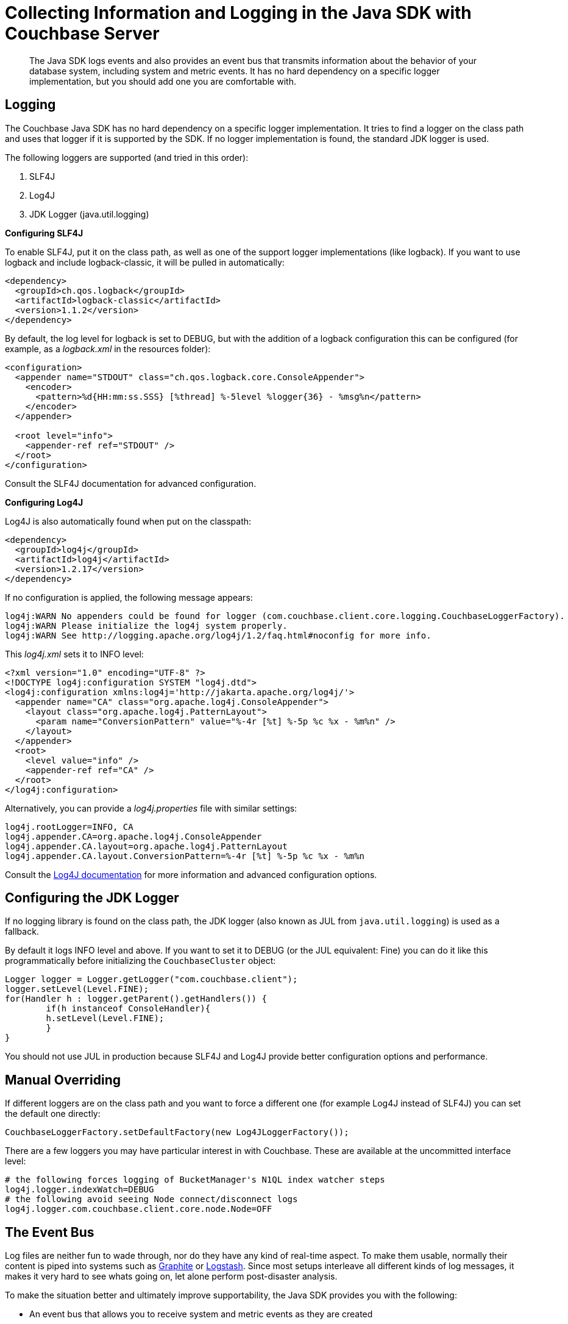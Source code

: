 = Collecting Information and Logging in the Java SDK with Couchbase Server
:navtitle: Collecting Information
:page-topic-type: concept
:page-aliases: event-bus-metrics,logging,howtos:collecting-information-and-logging

[abstract]
The Java SDK logs events and also provides an event bus that transmits information about the behavior of your database system, including system and metric events.
It has no hard dependency on a specific logger implementation, but you should add one you are comfortable with.

== Logging

The Couchbase Java SDK has no hard dependency on a specific logger implementation.
It tries to find a logger on the class path and uses that logger if it is supported by the SDK.
If no logger implementation is found, the standard JDK logger is used.

The following loggers are supported (and tried in this order):

. SLF4J
. Log4J
. JDK Logger (java.util.logging)

*Configuring SLF4J*

To enable SLF4J, put it on the class path, as well as one of the support logger implementations (like logback).
If you want to use logback and include logback-classic, it will be pulled in automatically:

[source,xml]
----
<dependency>
  <groupId>ch.qos.logback</groupId>
  <artifactId>logback-classic</artifactId>
  <version>1.1.2</version>
</dependency>
----

By default, the log level for logback is set to DEBUG, but with the addition of a logback configuration this can be configured (for example, as a [.path]_logback.xml_ in the resources folder):

[source,xml]
----
<configuration>
  <appender name="STDOUT" class="ch.qos.logback.core.ConsoleAppender">
    <encoder>
      <pattern>%d{HH:mm:ss.SSS} [%thread] %-5level %logger{36} - %msg%n</pattern>
    </encoder>
  </appender>

  <root level="info">
    <appender-ref ref="STDOUT" />
  </root>
</configuration>
----

Consult the SLF4J documentation for advanced configuration.

*Configuring Log4J*

Log4J is also automatically found when put on the classpath:

[source,xml]
----
<dependency>
  <groupId>log4j</groupId>
  <artifactId>log4j</artifactId>
  <version>1.2.17</version>
</dependency>
----

If no configuration is applied, the following message appears:

....
log4j:WARN No appenders could be found for logger (com.couchbase.client.core.logging.CouchbaseLoggerFactory).
log4j:WARN Please initialize the log4j system properly.
log4j:WARN See http://logging.apache.org/log4j/1.2/faq.html#noconfig for more info.
....

This [.path]_log4j.xml_ sets it to INFO level:

[source,xml]
----
<?xml version="1.0" encoding="UTF-8" ?>
<!DOCTYPE log4j:configuration SYSTEM "log4j.dtd">
<log4j:configuration xmlns:log4j='http://jakarta.apache.org/log4j/'>
  <appender name="CA" class="org.apache.log4j.ConsoleAppender">
    <layout class="org.apache.log4j.PatternLayout">
      <param name="ConversionPattern" value="%-4r [%t] %-5p %c %x - %m%n" />
    </layout>
  </appender>
  <root>
    <level value="info" />
    <appender-ref ref="CA" />
  </root>
</log4j:configuration>
----

Alternatively, you can provide a [.path]_log4j.properties_ file with similar settings:

----
log4j.rootLogger=INFO, CA
log4j.appender.CA=org.apache.log4j.ConsoleAppender
log4j.appender.CA.layout=org.apache.log4j.PatternLayout
log4j.appender.CA.layout.ConversionPattern=%-4r [%t] %-5p %c %x - %m%n
----

Consult the https://logging.apache.org/log4j/2.x/javadoc.html[Log4J documentation^] for more information and advanced configuration options.

== Configuring the JDK Logger

If no logging library is found on the class path, the JDK logger (also known as JUL from `java.util.logging`) is used as a fallback.

By default it logs INFO level and above.
If you want to set it to DEBUG (or the JUL equivalent: Fine) you can do it like this programmatically before initializing the `CouchbaseCluster` object:

[source,java]
----
Logger logger = Logger.getLogger("com.couchbase.client");
logger.setLevel(Level.FINE);
for(Handler h : logger.getParent().getHandlers()) {
	if(h instanceof ConsoleHandler){
    	h.setLevel(Level.FINE);
	}
}
----

You should not use JUL in production because SLF4J and Log4J provide better configuration options and performance.

== Manual Overriding

If different loggers are on the class path and you want to force a different one (for example Log4J instead of SLF4J) you can set the default one directly:

[source,java]
----
CouchbaseLoggerFactory.setDefaultFactory(new Log4JLoggerFactory());
----

There are a few loggers you may have particular interest in with Couchbase.
These are available at the uncommitted interface level:

[source,java]
----
# the following forces logging of BucketManager's N1QL index watcher steps
log4j.logger.indexWatch=DEBUG
# the following avoid seeing Node connect/disconnect logs
log4j.logger.com.couchbase.client.core.node.Node=OFF
----

== The Event Bus

Log files are neither fun to wade through, nor do they have any kind of real-time aspect.
To make them usable, normally their content is piped into systems such as http://graphite.wikidot.com[Graphite^] or https://www.elastic.co/products/logstash[Logstash^].
Since most setups interleave all different kinds of log messages, it makes it very hard to see whats going on, let alone perform post-disaster analysis.

To make the situation better and ultimately improve supportability, the Java SDK provides you with the following:

* An event bus that allows you to receive system and metric events as they are created
* System and metric events generated by the SDK that allow near real-time insight and consumability

It may not be visible instantly that this provides a huge leap forward in detecting and reacting to different kinds of situations.
You can subscribe to the event bus, receive and react to events as they are happening; not when someone parses the logs, sends them into another system where an alarm is triggered and eventually a sysadmin will check whats going on.
The time delta between an event happening and reacting to it can be massively decreased.

The event bus provides the foundational piece of code through which the SDK publishes events and the user receives them.
Because `Observable` semantics fit really well here, it is exposed as such through the environment.

The following code subscribes to the event bus and prints out all events that are published on it:

[source,java]
----
// Create the Environment
CouchbaseEnvironment env = DefaultCouchbaseEnvironment.create();

// Subscribe to the Event Bus and print out all events
env.eventBus().get().subscribe(System.out::println);

// Connect to the cluster, open the bucket and then disconnect to generate events.
Cluster cluster = CouchbaseCluster.create(env, "192.168.56.101");
Bucket bucket = cluster.openBucket("travel-sample");
cluster.disconnect();
----

Connected to a three-node cluster, this will print the following events (in your IDE probably interleaved with the regular logs):

----
NodeConnectedEvent{host=vnode1/192.168.56.101}
ConfigUpdatedEvent{bucketNames=[travel-sample],
   clusterNodes=[vnode1/192.168.56.101, vnode2/192.168.56.102, vnode3/192.168.56.103]}
BucketOpenedEvent{name='travel-sample'}
NodeConnectedEvent{host=vnode3/192.168.56.103}
NodeConnectedEvent{host=vnode2/192.168.56.102}
ConfigUpdatedEvent{bucketNames=[], clusterNodes=[]}
BucketClosedEvent{name='travel-sample'}
NodeDisconnectedEvent{host=vnode3/192.168.56.103}
NodeDisconnectedEvent{host=vnode2/192.168.56.102}
----

We recommend filtering on the specific events you are interested in, since most of the time only a subset of the published ones will be of use to you.
You can use the `Observable#filter` method to help with that.
Of course you can subscribe as often as you want if you need to move different events to different downstream systems.

[source,java]
----
// Only care about system events (no metrics)
env.eventBus().get()
    .filter(ev -> ev.type().equals(EventType.SYSTEM))
    .subscribe(System.out::println);
----

== Consumers

Printing events is not that fancy, so the SDK comes bundled with a few consumers (with the plan to add more in the future).
They are sample implementations for common use cases and also provide inspiration to write your own.
The only rule to keep in mind is: *do not block in your subscriber without moving it over to a different scheduler.* This is true for RxJava in general, but if you add a subscriber and then use a blocking API to push the data into a remote system, you can probably hold up the whole thing.
So either use non-blocking code all the way down or make sure to move it onto a different scheduler (for example through``.observeOn(Schedulers.io())``).

The SDK ships with the following consumers:

* *LoggingConsumer*: all events will be logged to a file on the configured log level.
In addition, if not configured otherwise all events will be turned into JSON so it is both human and machine readable.
* *BucketConsumer*: all events will be written into a Couchbase Bucket as JSON documents.
You can use this to demo the event bus or write to a bucket that collects actual log data.

Using them is easy, just subscribe with the consumer:

[source,java]
----
// Log system events
env.eventBus().get()
    .filter(ev -> ev.type().equals(EventType.SYSTEM))
    .subscribe(LoggingConsumer.create());

// Store metric events in a couchbase bucket
env.eventBus().get()
    .filter(ev -> ev.type().equals(EventType.METRIC))
    .subscribe(BucketConsumer.create(metricsBucket));
----

We are planning on more out-of-the-box consumers (mainly based on user feedback and requests), especially one that exposes the data over MXBeans.

== Default metric logging consumer

If we wouldn’t enable them by default in some way, the whole thing would entirely miss the point.
System events are logged anyways, but metric events would never be visible.

In order to mitigate that, a logging consumer which listens on the metric events and prints them to the configured logger every hour is run by default.
If you want to tune the intervals, see the next sections on configuration.

The logger itself can be tuned (or disabled) on the environment.
The following configuration changes the compact JSON format to something more verbose, but decreases the default log level (INFO) to debug:

[source,java]
----
CouchbaseEnvironment env = DefaultCouchbaseEnvironment
    .builder()
    .defaultMetricsLoggingConsumer(true, CouchbaseLogLevel.DEBUG, LoggingConsumer.OutputFormat.JSON_PRETTY)
    .build();
----

If you want to disable it completely, set the first argument to false (and just set any logging level you want, it won’t be used:)

[source,java]
----
CouchbaseEnvironment env = DefaultCouchbaseEnvironment
    .builder()
    .defaultMetricsLoggingConsumer(false, CouchbaseLogLevel.INFO)
    .build();
----

This default logger is really meant to have something reusable in the application logs.
If you are planning to do something more fancy with metric information anyways, you can disable the default one and then attach your custom consumers (or one that comes with the SDK).

== Configurations and defaults

By default, system events will be published as they happen and metric events are published every hour (to not flood the logs in production systems).

This section describes the configuration options available, the next sections dig into the actual events and the data you can gather from them.

If you need a more recent insight into metric events you can tune them through the environment.
Currently you can tune the settings for the following metric collectors (which emit the events eventually):

* RuntimeMetricsCollector
* NetworkLatencyMetricsCollector

*Configuring the RuntimeMetricsCollector*

The `RuntimeMetricsCollector` collects metrics from the JVM runtime and can be configured on the `CouchbaseEnvironment`.
By default it will emit an event every hour, but you can tune the emit frequency and its timeout very easily.

The following code sets it from once per hour to once per minute:

[source,java]
----
CouchbaseEnvironment env = DefaultCouchbaseEnvironment
    .builder()
    .runtimeMetricsCollectorConfig(DefaultMetricsCollectorConfig.create(1, TimeUnit.MINUTES))
    .build();
----

You can also easily disable collection and emission completely:

----
CouchbaseEnvironment env = DefaultCouchbaseEnvironment
    .builder()
    .runtimeMetricsCollectorConfig(DefaultMetricsCollectorConfig.disabled())
    .build();
----

*Configuring the NetworkLatencyMetricsCollector*

The `NetworkLatencyMetricsCollector` collects operation timings on a very granular basis, so there is a little more you can configure in addition to the emit interval.
If you just want to do that, it is identical to the `RuntimeMetricsCollector`:

[source,java]
----
CouchbaseEnvironment env = DefaultCouchbaseEnvironment
    .builder()
    .networkLatencyMetricsCollectorConfig(DefaultLatencyMetricsCollectorConfig.create(1, TimeUnit.MINUTES))
    .build();
----

You can also use the `disabled` method for easy disabling of the whole collection process.
In addition to the emit interval, you can tune parameters such as the target percentiles and the target unit.
For this the same builder API is available like on the environment itself.
So if you want to use milliseconds instead of microseconds (the default) and you only care about the 99 percentile (instead of 50.0, 90.0, 95.0, 99.0 and 99.9 as the default), you can configure it like this:

[source,java]
----
CouchbaseEnvironment env = DefaultCouchbaseEnvironment
    .builder()
    .networkLatencyMetricsCollectorConfig(DefaultLatencyMetricsCollectorConfig.builder()
        .targetUnit(TimeUnit.MILLISECONDS)
        .targetPercentiles(new Double[] { 99.0 })
        .build())
    .build();
----

The great thing about this approach is that because the data is aggregated in a histogram, you can pick whatever percentiles and target unit you need for your analysis.

== System events

System events are emitted as they happen inside the SDK.
They are intended to provide insight into what the "system" is doing.
If you are only interested in system events, you can filter them by their type: `EventType.SYSTEM`.
Right now, the following events can be emitted, depending on the current state of the client:

|===
| Event | Description | Contains

| `BucketOpenedEvent`
| A bucket has been opened.
| The bucket name.

| `BucketClosedEvent`
| A bucket has been closed.
| The bucket name.

| `NodeConnectedEvent`
| A node has been connected.
| The InetAddr of the node.

| `NodeDisconnectedEvent`
| A node has been disconnected.
| The InetAddr of the node.

| `ConfigUpdatedEvent`
| A new configuration has been applied on the client.
| All open buckets and all known nodes.
|===

Since the bucket events are most of the time triggered by the application itself, they are mainly used for debugging.
Especially the ``NodeDisconnectedEvent`` can be helpful to send over to a monitoring system, but keep in mind that even during a planned rebalance out at some point this event will be raised once the node is gone.

== Metric events

Metric events (in contrast to system events) are emitted at a fixed frequency that can be tuned by the user.
Right now these metric events are emitted:

* RuntimeMetricsEvent
* NetworkLatencyMetricsEvent

*The RuntimeMetricsEvent*

Run-time metrics are designed to capture the run-time state at the time of emission.
The metric contains information about GC, Memory and Threads which it collects through the system's MBeans.
It makes use of the internal `Diagnostics` class which collects the information in a transparent way and then creates the `RuntimeMetricsEvent` for you to consume.

Note that if the collection is disabled on the environment, there is no run-time overhead whatsoever (since the collection is triggered on emission every interval).

The following output is from the `LoggingConsumer`, which turns the message itself into a JSON object so it is nicely formatted.
Of course, you can access all of that through the event object itself.

[source,json]
----
{
  "heap.used" : {
    "init" : 268435456,
    "used" : 17541192,
    "committed" : 257425408,
    "max" : 3817865216
  },
  "gc.ps marksweep.collectionTime" : 0,
  "gc.ps scavenge.collectionTime" : 23,
  "gc.ps scavenge.collectionCount" : 3,
  "thread.count" : 31,
  "offHeap.used" : {
    "init" : 2555904,
    "used" : 29304560,
    "committed" : 29949952,
    "max" : -1
  },
  "gc.ps marksweep.collectionCount" : 0,
  "heap.pendingFinalize" : 0,
  "thread.peakCount" : 31,
  "event" : {
    "name" : "RuntimeMetrics",
    "type" : "METRIC"
  },
  "thread.startedCount" : 32
}
----

Gathering this information over a longer period of time gives you insight in system trends even if you don’t have full blown monitoring on every application server.

*The NetworkLatencyMetricsEvent*

The NetworkLatencyMetricsEvent is the most involved event of all when it comes to creation.
Because latency metrics need to be gathered on every request/response and then aggregated on emission, the SDK uses some excellent libraries under the covers (http://hdrhistogram.github.io/HdrHistogram/[HdrHistogram^] and the corresponding http://latencyutils.github.io/LatencyUtils/[LatencyUtils^]) and repackages them so you don’t run into classpath issues.

The I/O event loops will track timestamps after encoding and before decoding and then send them into individual histograms located in a central collector.
Note that the collected times still include time in the netty event loops, the JVM and the operating system.
Real network time can only be collected by external parties through tools like http://www.tcpdump.org/[tcpdump^].
At emission time, the data is taken, aggregated and the event is published onto the event bus.
Note that because the way the underlying histograms work, the data is cleaned on every emission, meaning that if you do 10 second interval emits you exclusively get the data for the last 10 second interval.

To provide as much insight as possible into what’s going on in the layer below, the data is collected an formatted in a tree-like structure.
The format always is:

----
Node > Service Type > Request Type > Response > Status
----

The components in this format are:

* *Node:* The host name of the target server in the cluster.
* *Service Type:* The service on each node.
Right now there are `BINARY` (key/value), `VIEW`, `QUERY` (N1QL), `CONFIG` (internal 8091 communication) and `DCP`.
* *Request Type:* The type of request you are sending, for example `GetRequest`, or `UpsertRequest`.
* *Response Status:* The raw response status the server returned, for example `SUCCESS`, `EXISTS` or many more types.
You can find all of them on the `com.couchbase.client.core.message.ResponseStatus` enum.

Because metrics are collected at a very low level, some mappings might not feel familiar to you, because the java client maps them into proper exceptions and so forth.
Also, you’ll see requests in the dump which you didn’t command but that are part of the underlying communication, for example a `GetBucketConfigurationRequest` and so forth.

So taking our new knowledge to the test, here is some output from the metrics, collected over a 30 second interval.
What can we gather from it?

[source,json]
----
{
  "10.142.111.102": {
    "BINARY": {
      "GetRequest": {
        "NOT_EXISTS": {
          "metrics": {
            "percentiles": {
              "50.0": 124,
              "90.0": 199,
              "95.0": 234,
              "99.0": 489,
              "99.9": 3784
            },
            "min": 69,
            "max": 175112,
            "count": 74864,
            "timeUnit": "MICROSECONDS"
          }
        }
      },
      "UpsertRequest": {
        "SUCCESS": {
          "metrics": {
            "percentiles": {
              "50.0": 1269,
              "90.0": 1835,
              "95.0": 2670,
              "99.0": 6160,
              "99.9": 6389
            },
            "min": 561,
            "max": 6389,
            "count": 145,
            "timeUnit": "MICROSECONDS"
          }
        }
      },
      "GetBucketConfigRequest": {
        "SUCCESS": {
          "metrics": {
            "percentiles": {
              "50.0": 741,
              "90.0": 741,
              "95.0": 741,
              "99.0": 741,
              "99.9": 741
            },
            "min": 737,
            "max": 741,
            "count": 1,
            "timeUnit": "MICROSECONDS"
          }
        }
      }
    }
  },
  "10.142.111.101": {
    "BINARY": {
      "GetRequest": {
        "NOT_EXISTS": {
          "metrics": {
            "percentiles": {
              "50.0": 123,
              "90.0": 198,
              "95.0": 236,
              "99.0": 6060,
              "99.9": 40460
            },
            "min": 69,
            "max": 1520430,
            "count": 73996,
            "timeUnit": "MICROSECONDS"
          }
        }
      },
      "GetBucketConfigRequest": {
        "SUCCESS": {
          "metrics": {
            "percentiles": {
              "50.0": 366,
              "90.0": 4489,
              "95.0": 4489,
              "99.0": 4489,
              "99.9": 4489
            },
            "min": 364,
            "max": 4489,
            "count": 2,
            "timeUnit": "MICROSECONDS"
          }
        }
      }
    }
  },
  "event": {
    "name": "NetworkLatencyMetrics",
    "type": "METRIC"
  }
}
----

If you take a look at the numbers, here is what you can infer from these metrics:

. Our get requests are evenly distributed over the 2 nodes, but they are all not finding the document (`NOT_EXISTS`).
In the Java API, this means returning null on a `get` operation.
. We have a very high get to mutation ratio.
In this interval we had over 148900 get requests, but only 145 upsert requests.
. Get requests on `10.142.111.101` have significant outliers (check out the max), while on `10.142.111.102` they don’t.
At this point we might want to start investigate the server side logs and stats and see what's going on this specific node.
. The Upsert operations did all go through well and don’t have latency outliers, but they all seem to be against one node and not two.

Looking at the sample code that produces the metrics, you can see that items 2 and 4 in the previous list are explainable while items 1 and 3 were discovered based on the metrics (and can point to potential issues).

[source,java]
----
while(true) {
    for (int i = 0; i < 1024; i++) {
        metricsBucket.get("key" +i); // this doc has never been created

        // once every loop we create the document, but always with the same id
        // so it goes to the same node, naturally.
        if (i == 500) {
            metricsBucket.upsert(JsonDocument.create("mydoc"+i));
        }
    }
}
----
